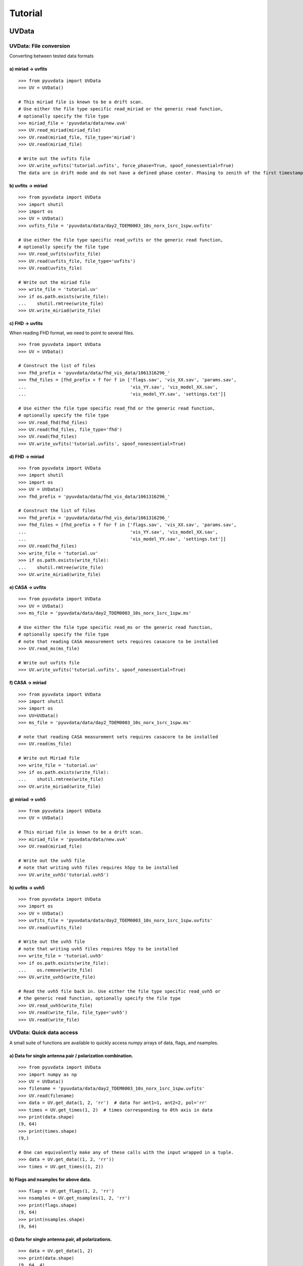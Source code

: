 Tutorial
========

.. testsetup::
   from __future__ import absolute_import, division, print_function

------
UVData
------

UVData: File conversion
-----------------------
Converting between tested data formats

a) miriad -> uvfits
*******************
::

  >>> from pyuvdata import UVData
  >>> UV = UVData()

  # This miriad file is known to be a drift scan.
  # Use either the file type specific read_miriad or the generic read function,
  # optionally specify the file type
  >>> miriad_file = 'pyuvdata/data/new.uvA'
  >>> UV.read_miriad(miriad_file)
  >>> UV.read(miriad_file, file_type='miriad')
  >>> UV.read(miriad_file)

  # Write out the uvfits file
  >>> UV.write_uvfits('tutorial.uvfits', force_phase=True, spoof_nonessential=True)
  The data are in drift mode and do not have a defined phase center. Phasing to zenith of the first timestamp.

b) uvfits -> miriad
*******************
::

  >>> from pyuvdata import UVData
  >>> import shutil
  >>> import os
  >>> UV = UVData()
  >>> uvfits_file = 'pyuvdata/data/day2_TDEM0003_10s_norx_1src_1spw.uvfits'

  # Use either the file type specific read_uvfits or the generic read function,
  # optionally specify the file type
  >>> UV.read_uvfits(uvfits_file)
  >>> UV.read(uvfits_file, file_type='uvfits')
  >>> UV.read(uvfits_file)

  # Write out the miriad file
  >>> write_file = 'tutorial.uv'
  >>> if os.path.exists(write_file):
  ...    shutil.rmtree(write_file)
  >>> UV.write_miriad(write_file)

c) FHD -> uvfits
****************
When reading FHD format, we need to point to several files.
::

  >>> from pyuvdata import UVData
  >>> UV = UVData()

  # Construct the list of files
  >>> fhd_prefix = 'pyuvdata/data/fhd_vis_data/1061316296_'
  >>> fhd_files = [fhd_prefix + f for f in ['flags.sav', 'vis_XX.sav', 'params.sav',
  ...                                       'vis_YY.sav', 'vis_model_XX.sav',
  ...                                       'vis_model_YY.sav', 'settings.txt']]

  # Use either the file type specific read_fhd or the generic read function,
  # optionally specify the file type
  >>> UV.read_fhd(fhd_files)
  >>> UV.read(fhd_files, file_type='fhd')
  >>> UV.read(fhd_files)
  >>> UV.write_uvfits('tutorial.uvfits', spoof_nonessential=True)

d) FHD -> miriad
****************
::

  >>> from pyuvdata import UVData
  >>> import shutil
  >>> import os
  >>> UV = UVData()
  >>> fhd_prefix = 'pyuvdata/data/fhd_vis_data/1061316296_'

  # Construct the list of files
  >>> fhd_prefix = 'pyuvdata/data/fhd_vis_data/1061316296_'
  >>> fhd_files = [fhd_prefix + f for f in ['flags.sav', 'vis_XX.sav', 'params.sav',
  ...                                       'vis_YY.sav', 'vis_model_XX.sav',
  ...                                       'vis_model_YY.sav', 'settings.txt']]
  >>> UV.read(fhd_files)
  >>> write_file = 'tutorial.uv'
  >>> if os.path.exists(write_file):
  ...    shutil.rmtree(write_file)
  >>> UV.write_miriad(write_file)

e) CASA -> uvfits
******************
::

  >>> from pyuvdata import UVData
  >>> UV = UVData()
  >>> ms_file = 'pyuvdata/data/day2_TDEM0003_10s_norx_1src_1spw.ms'

  # Use either the file type specific read_ms or the generic read function,
  # optionally specify the file type
  # note that reading CASA measurement sets requires casacore to be installed
  >>> UV.read_ms(ms_file)

  # Write out uvfits file
  >>> UV.write_uvfits('tutorial.uvfits', spoof_nonessential=True)

f) CASA -> miriad
*****************
::

  >>> from pyuvdata import UVData
  >>> import shutil
  >>> import os
  >>> UV=UVData()
  >>> ms_file = 'pyuvdata/data/day2_TDEM0003_10s_norx_1src_1spw.ms'

  # note that reading CASA measurement sets requires casacore to be installed
  >>> UV.read(ms_file)

  # Write out Miriad file
  >>> write_file = 'tutorial.uv'
  >>> if os.path.exists(write_file):
  ...    shutil.rmtree(write_file)
  >>> UV.write_miriad(write_file)

g) miriad -> uvh5
*****************
::

  >>> from pyuvdata import UVData
  >>> UV = UVData()

  # This miriad file is known to be a drift scan.
  >>> miriad_file = 'pyuvdata/data/new.uvA'
  >>> UV.read(miriad_file)

  # Write out the uvh5 file
  # note that writing uvh5 files requires h5py to be installed
  >>> UV.write_uvh5('tutorial.uvh5')

h) uvfits -> uvh5
*****************
::

   >>> from pyuvdata import UVData
   >>> import os
   >>> UV = UVData()
   >>> uvfits_file = 'pyuvdata/data/day2_TDEM0003_10s_norx_1src_1spw.uvfits'
   >>> UV.read(uvfits_file)

   # Write out the uvh5 file
   # note that writing uvh5 files requires h5py to be installed
   >>> write_file = 'tutorial.uvh5'
   >>> if os.path.exists(write_file):
   ...    os.remove(write_file)
   >>> UV.write_uvh5(write_file)

   # Read the uvh5 file back in. Use either the file type specific read_uvh5 or
   # the generic read function, optionally specify the file type
   >>> UV.read_uvh5(write_file)
   >>> UV.read(write_file, file_type='uvh5')
   >>> UV.read(write_file)


UVData: Quick data access
--------------------------
A small suite of functions are available to quickly access numpy arrays of data,
flags, and nsamples.

a) Data for single antenna pair / polarization combination.
************************************************************
::

  >>> from pyuvdata import UVData
  >>> import numpy as np
  >>> UV = UVData()
  >>> filename = 'pyuvdata/data/day2_TDEM0003_10s_norx_1src_1spw.uvfits'
  >>> UV.read(filename)
  >>> data = UV.get_data(1, 2, 'rr')  # data for ant1=1, ant2=2, pol='rr'
  >>> times = UV.get_times(1, 2)  # times corresponding to 0th axis in data
  >>> print(data.shape)
  (9, 64)
  >>> print(times.shape)
  (9,)

  # One can equivalently make any of these calls with the input wrapped in a tuple.
  >>> data = UV.get_data((1, 2, 'rr'))
  >>> times = UV.get_times((1, 2))

b) Flags and nsamples for above data.
*********************************************
::

  >>> flags = UV.get_flags(1, 2, 'rr')
  >>> nsamples = UV.get_nsamples(1, 2, 'rr')
  >>> print(flags.shape)
  (9, 64)
  >>> print(nsamples.shape)
  (9, 64)

c) Data for single antenna pair, all polarizations.
************************************************************
::

  >>> data = UV.get_data(1, 2)
  >>> print(data.shape)
  (9, 64, 4)

  # Can also give baseline number
  >>> data2 = UV.get_data(UV.antnums_to_baseline(1, 2))
  >>> print(np.all(data == data2))
  True

d) Data for single polarization, all baselines.
************************************************************
::

  >>> data = UV.get_data('rr')
  >>> print(data.shape)
  (1360, 64)

e) Iterate over all antenna pair / polarizations.
************************************************************
::

  >>> for key, data in UV.antpairpol_iter():
  ...  flags = UV.get_flags(key)
  ...  nsamples = UV.get_nsamples(key)

    # Do something with the data, flags, nsamples

f) Convenience functions to ask what antennas, baselines, and pols are in the data.
******************************************************************************************
::

  # Get all unique antennas in data
  >>> print(UV.get_ants())
  [ 0  1  2  3  6  7  8 11 14 18 19 20 21 22 23 24 26 27]

  # Get all baseline nums in data, print first 10.
  >>> print(UV.get_baseline_nums()[0:10])
  [67586 67587 67588 67591 67592 67593 67596 67599 67603 67604]

  # Get all (ordered) antenna pairs in data (same info as baseline_nums), print first 10.
  >>> print(UV.get_antpairs()[0:10])
  [(0, 1), (0, 2), (0, 3), (0, 6), (0, 7), (0, 8), (0, 11), (0, 14), (0, 18), (0, 19)]

  # Get all antenna pairs and polariations, i.e. keys produced in UV.antpairpol_iter(), print first 5.
  >>> print(UV.get_antpairpols()[0:5])
  [(0, 1, 'rr'), (0, 1, 'll'), (0, 1, 'rl'), (0, 1, 'lr'), (0, 2, 'rr')]

g) Quick access to file attributes of a UV* object (UVData, UVCal, UVBeam)
******************************************************************************************
::

  ## in bash ##
  pyuvdata_inspect.py --attr=data_array.shape <uv*_file> # will print data_array.shape to stdout

  pyuvdata_inspect.py --attr=Ntimes,Nfreqs,Nbls <uv*_file> # will print Ntimes,Nfreqs,Nbls to stdout

  pyuvdata_inspect.py -i <uv*_file> # will load object to instance name "uv" and will remain in interpreter

UVData: Phasing
-----------------------
Phasing/unphasing data
::

  >>> from pyuvdata import UVData
  >>> from astropy.time import Time
  >>> UV = UVData()
  >>> miriad_file = 'pyuvdata/data/new.uvA'
  >>> UV.read(miriad_file)
  >>> print(UV.phase_type)
  drift

  # Phase the data to the zenith at first time step
  >>> UV.phase_to_time(Time(UV.time_array[0], format='jd'))
  >>> print(UV.phase_type)
  phased

  # Undo phasing to try another phase center
  >>> UV.unphase_to_drift()

  # Phase to a specific ra/dec/epoch (in radians)
  >>> UV.phase(5.23368, 0.710940, epoch="J2000")

UVData: Plotting
------------------
Making a simple waterfall plot.

Note: there is now support for reading in only part of a uvfits, uvh5 or miriad file
(see :ref:`UVData: Working with large files`), so you need not read in the
entire file to plot one waterfall.
::

  >>> from pyuvdata import UVData
  >>> import numpy as np
  >>> import matplotlib.pyplot as plt
  >>> UV = UVData()
  >>> filename = 'pyuvdata/data/day2_TDEM0003_10s_norx_1src_1spw.uvfits'
  >>> UV.read(filename)
  >>> print(UV.data_array.shape)
  (1360, 1, 64, 4)
  >>> print(UV.Ntimes)
  15
  >>> print(UV.Nfreqs)
  64
  >>> bl = UV.antnums_to_baseline(1, 2)
  >>> print(bl)
  69635
  >>> bl_ind = np.where(UV.baseline_array == bl)[0]

  # Amplitude waterfall for 0th spectral window and 0th polarization
  >>> plt.imshow(np.abs(UV.data_array[bl_ind, 0, :, 0])) # doctest: +SKIP
  >>> plt.show() # doctest: +SKIP

  # Update: With new UI features, making waterfalls is easier than ever!
  >>> plt.imshow(np.abs(UV.get_data((1, 2, UV.polarization_array[0])))) # doctest: +SKIP
  >>> plt.show() # doctest: +SKIP


UVData: Location conversions
--------------------------------
A number of conversion methods exist to map between different coordinate systems
for locations on the earth.

a) Getting antenna positions in topocentric frame in units of meters
***************************************************************************
::

  # directly from UVData object
  >>> from pyuvdata import UVData
  >>> uvd = UVData()
  >>> uvd.read('pyuvdata/data/new.uvA')
  >>> antpos, ants = uvd.get_ENU_antpos()

  # using utils
  >>> from pyuvdata import utils
  >>> uvd = UVData()
  >>> uvd.read('pyuvdata/data/new.uvA')

  # get antennas positions in ECEF
  >>> antpos = uvd.antenna_positions + uvd.telescope_location

  # convert to topocentric (East, North, Up or ENU) coords.
  >>> antpos = utils.ENU_from_ECEF(antpos, *uvd.telescope_location_lat_lon_alt)

UVData: Selecting data
-----------------------
The select method lets you select specific antennas (by number or name),
antenna pairs, frequencies (in Hz or by channel number), times or polarizations
to keep in the object while removing others.

Note: The same select interface is now supported on the read for uvfits, uvh5
and miriad files (see :ref:`UVData: Working with large files`), so you need not
read in the entire file before doing the select.

a) Select 3 antennas to keep using the antenna number.
********************************************************
::

  >>> from pyuvdata import UVData
  >>> import numpy as np
  >>> UV = UVData()
  >>> filename = 'pyuvdata/data/day2_TDEM0003_10s_norx_1src_1spw.uvfits'
  >>> UV.read(filename)

  # print all the antennas numbers with data in the original file
  >>> print(np.unique(UV.ant_1_array.tolist() + UV.ant_2_array.tolist()))
  [ 0  1  2  3  6  7  8 11 14 18 19 20 21 22 23 24 26 27]
  >>> UV.select(antenna_nums=[0, 11, 20])

  # print all the antennas numbers with data after the select
  >>> print(np.unique(UV.ant_1_array.tolist() + UV.ant_2_array.tolist()))
  [ 0 11 20]

b) Select 3 antennas to keep using the antenna names, also select 5 frequencies to keep.
*****************************************************************************************
::

  >>> from pyuvdata import UVData
  >>> import numpy as np
  >>> UV = UVData()
  >>> filename = 'pyuvdata/data/day2_TDEM0003_10s_norx_1src_1spw.uvfits'
  >>> UV.read(filename)

  # print all the antenna names with data in the original file
  >>> unique_ants = np.unique(UV.ant_1_array.tolist() + UV.ant_2_array.tolist())
  >>> print([UV.antenna_names[np.where(UV.antenna_numbers==a)[0][0]] for a in unique_ants])
  ['W09', 'E02', 'E09', 'W01', 'N06', 'N01', 'E06', 'E08', 'W06', 'W04', 'N05', 'E01', 'N04', 'E07', 'W05', 'N02', 'E03', 'N08']

  # print how many frequencies in the original file
  >>> print(UV.freq_array.size)
  64
  >>> UV.select(antenna_names=['N02', 'E09', 'W06'], frequencies=UV.freq_array[0,0:4])

  # print all the antenna names with data after the select
  >>> unique_ants = np.unique(UV.ant_1_array.tolist() + UV.ant_2_array.tolist())
  >>> print([UV.antenna_names[np.where(UV.antenna_numbers==a)[0][0]] for a in unique_ants])
  ['E09', 'W06', 'N02']

  # print all the frequencies after the select
  >>> print(UV.freq_array)
  [[3.6304542e+10 3.6304667e+10 3.6304792e+10 3.6304917e+10]]

c) Select a few antenna pairs to keep
******************************************
::

  >>> from pyuvdata import UVData
  >>> UV = UVData()
  >>> filename = 'pyuvdata/data/day2_TDEM0003_10s_norx_1src_1spw.uvfits'
  >>> UV.read(filename)

  # print how many antenna pairs with data in the original file
  >>> print(len(set(zip(UV.ant_1_array, UV.ant_2_array))))
  153
  >>> UV.select(bls=[(0, 2), (6, 0), (0, 21)])

  # note that order of the values in the pair does not matter
  # print all the antenna pairs after the select
  >>> print(list(set(zip(UV.ant_1_array, UV.ant_2_array))))
  [(0, 6), (0, 21), (0, 2)]

d) Select antenna pairs and polarizations using ant_str argument
********************************************************************

Basic options are 'auto', 'cross', or 'all'. 'auto' returns just the
autocorrelations (all pols), while 'cross' returns just the cross-correlations
(all pols).  The ant_str can also contain:

1. Individual antenna number(s):
________________________________

- 1: returns all antenna pairs containing antenna number 1 (including the auto correlation)
- 1,2: returns all antenna pairs containing antennas 1 and/or 2

::

  >>> from pyuvdata import UVData
  >>> UV = UVData()
  >>> filename = 'pyuvdata/data/day2_TDEM0003_10s_norx_1src_1spw.uvfits'
  >>> UV.read(filename)

  # Print the number of antenna pairs in the original file
  >>> print(len(UV.get_antpairs()))
  153

  # Apply select to UV object
  >>> UV.select(ant_str='1,2,3')

  # Print the number of antenna pairs after the select
  >>> print(len(UV.get_antpairs()))
  48

2. Individual baseline(s):
___________________________

- 1_2: returns only the antenna pair (1,2)
- 1_2,1_3,1_10: returns antenna pairs (1,2),(1,3),(1,10)
- (1,2)_3: returns antenna pairs (1,3),(2,3)
- 1_(2,3): returns antenna pairs (1,2),(1,3)

::

  >>> from pyuvdata import UVData
  >>> UV = UVData()
  >>> filename = 'pyuvdata/data/day2_TDEM0003_10s_norx_1src_1spw.uvfits'
  >>> UV.read(filename)

  # Print the number of antenna pairs in the original file
  >>> print(len(UV.get_antpairs()))
  153

  # Apply select to UV object
  >>> UV.select(ant_str='(1,2)_(3,6)')

  # Print the antennas pairs with data after the select
  >>> print(UV.get_antpairs())
  [(1, 3), (1, 6), (2, 3), (2, 6)]

3. Antenna number(s) and polarization(s):
__________________________________________

When polarization information is passed with antenna numbers,
all antenna pairs kept in the object will retain data for each specified polarization

- 1x: returns all antenna pairs containing antenna number 1 and polarizations xx and xy
- 2x_3y: returns the antenna pair (2,3) and polarization xy
- 1r_2l,1l_3l,1r_4r: returns antenna pairs (1,2), (1,3), (1,4) and polarizations rr, ll, and rl.  This yields a complete list of baselines with polarizations of 1r_2l, 1l_2l, 1r_2r, 1r_3l, 1l_3l, 1r_3r, 1r_11l, 1l_11l, and 1r_11r.
- (1x,2y)_(3x,4y): returns antenna pairs (1,3),(1,4),(2,3),(2,4) and polarizations xx, yy, xy, and yx
- 2l_3: returns antenna pair (2,3) and polarizations ll and lr
- 2r_3: returns antenna pair (2,3) and polarizations rr and rl
- 1l_3,2x_3: returns antenna pairs (1,3), (2,3) and polarizations ll, lr, xx, and xy
- 1_3l,2_3x: returns antenna pairs (1,3), (2,3) and polarizations ll, rl, xx, and yx

::

  >>> from pyuvdata import UVData
  >>> UV = UVData()
  >>> filename = 'pyuvdata/data/day2_TDEM0003_10s_norx_1src_1spw.uvfits'
  >>> UV.read(filename)

  # Print the number of antennas and polarizations with data in the original file
  >>> print((len(UV.get_antpairs()), UV.get_pols()))
  (153, ['rr', 'll', 'rl', 'lr'])

  # Apply select to UV object
  >>> UV.select(ant_str='1r_2l,1l_3l,1r_6r')

  # Print all the antennas numbers and polarizations with data after the select
  >>> print((UV.get_antpairs(), UV.get_pols()))
  ([(1, 2), (1, 3), (1, 6)], ['rr', 'll', 'rl'])

4. Stokes parameter(s):
________________________

Can be passed lowercase or uppercase

- i,I: keeps only Stokes I
- q,V: keeps both Stokes Q and V

5. Minus sign(s):
________________________

If a minus sign is present in front of an antenna number, it will not be kept in the data

- 1,-3: returns all antenna pairs containing antenna 1, but removes any containing antenna 3
- 1,-1_3: returns all antenna pairs containing antenna 1, except the antenna pair (1,3)
- 1x_(-3y,10x): returns antenna pair (1,10) and polarization xx

::

  >>> from pyuvdata import UVData
  >>> UV = UVData()
  >>> filename = 'pyuvdata/data/day2_TDEM0003_10s_norx_1src_1spw.uvfits'
  >>> UV.read(filename)

  # Print the number of antenna pairs in the original file
  >>> print(len(UV.get_antpairs()))
  153

  # Apply select to UV object
  >>> UV.select(ant_str='1,-1_3')

  # Print the number of antenna pairs with data after the select
  >>> print(len(UV.get_antpairs()))
  16

e) Select data and return new object (leaving original intact).
********************************************************************
::

  >>> from pyuvdata import UVData
  >>> import numpy as np
  >>> UV = UVData()
  >>> filename = 'pyuvdata/data/day2_TDEM0003_10s_norx_1src_1spw.uvfits'
  >>> UV.read(filename)
  >>> UV2 = UV.select(antenna_nums=[0, 11, 20], inplace=False)

  # print all the antennas numbers with data in the original file
  >>> print(np.unique(UV.ant_1_array.tolist() + UV.ant_2_array.tolist()))
  [ 0  1  2  3  6  7  8 11 14 18 19 20 21 22 23 24 26 27]

  # print all the antennas numbers with data after the select
  >>> print(np.unique(UV2.ant_1_array.tolist() + UV2.ant_2_array.tolist()))
  [ 0 11 20]

UVData: Adding data
-----------------------
The __add__ method lets you combine UVData objects along
the baseline-time, frequency, and/or polarization axis.

a) Add frequencies.
*********************
::

  >>> from pyuvdata import UVData
  >>> import numpy as np
  >>> import copy
  >>> uv1 = UVData()
  >>> filename = 'pyuvdata/data/day2_TDEM0003_10s_norx_1src_1spw.uvfits'
  >>> uv1.read(filename)
  >>> uv2 = copy.deepcopy(uv1)

  # Downselect frequencies to recombine
  >>> uv1.select(freq_chans=np.arange(0, 32))
  >>> uv2.select(freq_chans=np.arange(32, 64))
  >>> uv3 = uv1 + uv2
  >>> print((uv1.Nfreqs, uv2.Nfreqs, uv3.Nfreqs))
  (32, 32, 64)

b) Add times.
****************
::

  >>> from pyuvdata import UVData
  >>> import numpy as np
  >>> import copy
  >>> uv1 = UVData()
  >>> filename = 'pyuvdata/data/day2_TDEM0003_10s_norx_1src_1spw.uvfits'
  >>> uv1.read(filename)
  >>> uv2 = copy.deepcopy(uv1)

  # Downselect times to recombine
  >>> times = np.unique(uv1.time_array)
  >>> uv1.select(times=times[0:len(times) // 2])
  >>> uv2.select(times=times[len(times) // 2:])
  >>> uv3 = uv1 + uv2
  >>> print((uv1.Ntimes, uv2.Ntimes, uv3.Ntimes))
  (7, 8, 15)
  >>> print((uv1.Nblts, uv2.Nblts, uv3.Nblts))
  (459, 901, 1360)

c) Adding in place.
*******************
The following two commands are equivalent, and act on uv1
directly without creating a third uvdata object.
::

  >>> from pyuvdata import UVData
  >>> import numpy as np
  >>> import copy
  >>> uv1 = UVData()
  >>> filename = 'pyuvdata/data/day2_TDEM0003_10s_norx_1src_1spw.uvfits'
  >>> uv1.read(filename)
  >>> uv2 = copy.deepcopy(uv1)
  >>> uv1.select(times=times[0:len(times) // 2])
  >>> uv2.select(times=times[len(times) // 2:])
  >>> uv1.__add__(uv2, inplace=True)

  >>> uv1.read(filename)
  >>> uv2 = copy.deepcopy(uv1)
  >>> uv1.select(times=times[0:len(times) // 2])
  >>> uv2.select(times=times[len(times) // 2:])
  >>> uv1 += uv2

d) Reading multiple files.
****************************
If any of the read methods are given a list of files
(or list of lists for FHD datasets), each file will be read in succession
and added to the previous.
::

  >>> from pyuvdata import UVData
  >>> uv = UVData()
  >>> filename = 'pyuvdata/data/day2_TDEM0003_10s_norx_1src_1spw.uvfits'
  >>> uv.read(filename)
  >>> uv1 = uv.select(freq_chans=np.arange(0, 20), inplace=False)
  >>> uv2 = uv.select(freq_chans=np.arange(20, 40), inplace=False)
  >>> uv3 = uv.select(freq_chans=np.arange(40, 64), inplace=False)
  >>> uv1.write_uvfits('tutorial1.uvfits')
  >>> uv2.write_uvfits('tutorial2.uvfits')
  >>> uv3.write_uvfits('tutorial3.uvfits')
  >>> filenames = ['tutorial1.uvfits', 'tutorial2.uvfits', 'tutorial3.uvfits']
  >>> uv.read(filenames)

e) Fast concatenation of files.
*******************************
As an alternative to the ``__add__`` operation, the ``fast_concat`` method can
be used. The user specifies a UVData object to combine with the existing one,
along with the axis along which they should be combined. Fast concatenation can
be invoked implicitly when reading in multiple files as above by passing the
``axis`` keyword argument. This will use the ``fast_concat`` method instead of
the ``__add__`` method to combine the data contained in the files into a single
UVData object.

**WARNING**: There is no guarantee that two objects combined in this fashion
will result in a self-consistent object after concatenation. Basic checking is
done, but time-consuming robust check are eschewed for the sake of speed. The
data will also *not* be reordered or sorted as part of the concatenation, and so
this must be done manually by the user if a reordering is desired
(see :ref:`sorting_data`).

The ``fast_concat`` method is significantly faster than ``__add__``, especially
for large UVData objects. Preliminary benchmarking shows that reading in
time-ordered visibilities from disk using the ``axis`` keyword argument can
improve throughput by nearly an order of magnitude for 100 HERA data files
stored in the uvh5 format.
::

   >>> from pyuvdata import UVData
   >>> uv = UVData()
   >>> filename = 'pyuvdata/data/day2_TDEM0003_10s_norx_1src_1spw.uvfits'
   >>> uv.read(filename)
   >>> uv1 = uv.select(freq_chans=np.arange(0, 20), inplace=False)
   >>> uv2 = uv.select(freq_chans=np.arange(20, 40), inplace=False)
   >>> uv3 = uv.select(freq_chans=np.arange(40, 64), inplace=False)
   >>> uv1.write_uvfits('tutorial1.uvfits')
   >>> uv2.write_uvfits('tutorial2.uvfits')
   >>> uv3.write_uvfits('tutorial3.uvfits')
   >>> filenames = ['tutorial1.uvfits', 'tutorial2.uvfits', 'tutorial3.uvfits']
   >>> uv.read(filenames, axis='freq')

UVData: Working with large files
----------------------------------------------
To save on memory and time, pyuvdata supports reading only parts of uvfits, uvh5 and
miriad files.

a) Reading just the header of a uvfits file
******************************************
This option is only available for uvfits files, which separate the header which
is very lightweight to read from the metadata which takes a little more memory.
When only the header info is read in, the UVData object is not fully specified,
so only some of the expected attributes are filled out.

The read_metadata keyword is ignored for other file types.
::

  >>> from pyuvdata import UVData
  >>> uv = UVData()
  >>> filename = 'pyuvdata/data/day2_TDEM0003_10s_norx_1src_1spw.uvfits'
  >>> uv.read(filename, read_data=False, read_metadata=False)
  >>> print((uv.Nblts, uv.Nfreqs, uv.Npols))
  (1360, 64, 4)

  >>> print(uv.freq_array.size)
  64

  >>> print(uv.time_array)
  None

  >>> print(uv.data_array)
  None

b) Reading the metadata of a uvfits, uvh5 or miriad file
******************************************
For uvh5 and uvfits files, reading in the metadata results in a UVData object
that is still not fully specified, but every attribute except the data_array,
flag_array and nsample_array are filled out. For Miriad files, less of the
metadata can be read without reading the data, but many of the attributes
are available. For uvfits files, the metadata can be read in at the same time
as the header, or you can read in the header followed by the metadata
(both shown below).

FHD and measurement set (ms) files do not support reading only the metadata
(the read_data keyword is ignored for these file types).
::

  >>> from pyuvdata import UVData
  >>> uv = UVData()
  >>> filename = 'pyuvdata/data/day2_TDEM0003_10s_norx_1src_1spw.uvfits'

  # read the header and metadata but not the data
  >>> uv.read(filename, read_data=False)

  # read the header first, then the metadata but not the data
  >>> uv.read(filename, read_data=False, read_metadata=False)
  >>> uv.read(filename, read_data=False)

  >>> print(uv.time_array.size)
  1360

  >>> print(uv.data_array)
  None

  # If the data_array, flag_array or nsample_array are needed later, they can be
  # read into the existing object:
  >>> uv.read(filename)
  >>> print(uv.data_array.shape)
  (1360, 1, 64, 4)

c) Reading only parts of uvfits, uvh5 or miriad data
****************************************************
The same options that are available for the select function can also be passed to
the read method to do the select on the read, saving memory and time if only a
portion of the data are needed.

Note that these keywords can be used for any file type, but for FHD and
measurement set (ms) files, the select is done after the read, which does not
save memory. Miriad only supports some of the selections on the read, the
unsupported ones are done after the read. Note that miriad supports a select on
read for a time range, while uvfits and uvh5 support a list of times to include.
Any of the select keywords can be used for any file type, but selects for keywords
that are not supported by the select on read for a given file type will be
done after the read, which does not save memory.
::

  >>> import numpy as np
  >>> from pyuvdata import UVData
  >>> uv = UVData()
  >>> filename = 'pyuvdata/data/day2_TDEM0003_10s_norx_1src_1spw.uvfits'
  >>> uv.read(filename, freq_chans=np.arange(32))
  >>> print(uv.data_array.shape)
  (1360, 1, 32, 4)

  # Reading in the header and metadata can help with specifying what data to read in
  >>> uv = UVData()
  >>> uv.read(filename, read_data=False)
  >>> unique_times = np.unique(uv.time_array)
  >>> print(unique_times.shape)
  (15,)

  >>> times_to_keep = unique_times[[0, 2, 4]]
  >>> uv.read(filename, times=times_to_keep)
  >>> print(uv.data_array.shape)
  (179, 1, 64, 4)

  # Select a few baselines from a miriad file
  >>> filename = 'pyuvdata/data/zen.2457698.40355.xx.HH.uvcA'
  >>> uv.read(filename, bls=[(9, 10), (9, 20)])
  >>> print(uv.get_antpairs())
  [(9, 10), (9, 20)]

  # Select certain frequencies from a uvh5 file
  >>> filename = 'pyuvdata/data/zen.2458432.34569.uvh5'
  >>> uv.read(filename, freq_chans=np.arange(32))
  >>> print(uv.data_array.shape)
  (80, 1, 32, 4)

d) Writing to a uvh5 file in parts
**********************************

It is possible to write to a uvh5 file in parts, so not all of the file needs to
be in memory at once. This is very useful when combined with partial reading
described above, so that operations that in principle require all of the data,
such as applying calibration solutions, can be performed even in situations where
the available memory is smaller than the size of the file.

Partial writing requires two steps: initializing an empty file on disk with the
correct metadata for the final object, and then subsequently writing the data in
stages to that same file. In this latter stage, the same syntax for performing a
selective read operation is used, so that the user can precisely specify which
parts of the data, flags, and nsample arrays should be written to. The user then
also provides the data, flags, and nsample arrays of the proper size, and they
are written to the appropriate parts of the file on disk.
::

   >>> import numpy as np
   >>> from pyuvdata import UVData
   >>> uv = UVData()
   >>> filename = 'pyuvdata/data/zen.2458432.34569.uvh5'
   >>> uv.read(filename, read_data=False)
   >>> partfile = 'tutorial_partial_io.uvh5'
   >>> uv.initialize_uvh5_file(partfile, clobber=True)

   # read in the lower and upper halves of the band separately, and apply different scalings
   >>> Nfreqs = uv.Nfreqs
   >>> Hfreqs = Nfreqs // 2
   >>> freq_inds1 = np.arange(Hfreqs)
   >>> freq_inds2 = np.arange(Hfreqs, Nfreqs)
   >>> uv2 = UVData()
   >>> uv2.read(filename, freq_chans=freq_inds1)
   >>> data_array = 0.5 * uv2.data_array
   >>> flag_array = uv2.flag_array
   >>> nsample_array = uv2.nsample_array
   >>> uv.write_uvh5_part(partfile, data_array, flag_array, nsample_array, freq_chans=freq_inds1)

   >>> uv2.read(filename, freq_chans=freq_inds2)
   >>> data_array = 2.0 * uv2.data_array
   >>> flag_array = uv2.flag_array
   >>> nsample_array = uv2.nsample_array
   >>> uv.write_uvh5_part(partfile, data_array, flag_array, nsample_array, freq_chans=freq_inds2)


.. _sorting_data:
UVData: Sorting data along various axes
---------------------------------------
A few methods exist for sorting (and conjugating) data along various axes to
support comparisons between UVData objects and software access patterns.

a) Conjugating baselines
************************

The `conjugate_bls` method will conjugate baselines to conform to various
conventions ('ant1<ant2', 'ant2<ant1', 'u<0', 'u>0', 'v<0', v>0') or it can just
conjugate a set of specific baseline-time indices.

::

    >>> from pyuvdata import UVData
    >>> uv = UVData()
    >>> uvfits_file = 'pyuvdata/data/day2_TDEM0003_10s_norx_1src_1spw.uvfits'
    >>> uv.read(uvfits_file)
    >>> uv.conjugate_bls('ant1<ant2')
    >>> print(np.min(uv.ant_2_array - uv.ant_1_array) >= 0)
    True

    >>> uv2.conjugate_bls(convention='u<0', use_enu=False)
    >>> print(np.max(uv2.uvw_array[:, 0]) <= 0)
    True

b) Sorting along the baseline-time axis
***************************************

The `reorder_blts` method will reorder the baseline-time axis by sorting by 'time',
'baseline', 'ant1' or 'ant2' or according to an order preferred for data that
have baseline dependent averaging 'bda'. A user can also just specify a desired
order by passing an array of baseline-time indices.

::

    >>> from pyuvdata import UVData
    >>> import copy
    >>> uv = UVData()
    >>> uvfits_file = 'pyuvdata/data/day2_TDEM0003_10s_norx_1src_1spw.uvfits'
    >>> uv.read(uvfits_file)

    # The default is to sort first by time, then by baseline
    >>> uv.reorder_blts()
    >>> print(np.min(np.diff(uv.time_array)) >= 0)
    True

    # Explicity sorting by 'time' then 'baseline' gets the same result
    >>> uv2 = copy.deepcopy(uv)
    >>> uv2.reorder_blts(order='time', minor_order='baseline')
    >>> print(uv == uv2)
    True

    >>> uv.reorder_blts(order='ant1', minor_order='ant2')
    >>> print(np.min(np.diff(uv.ant_1_array)) >= 0)
    True

    # You can also sort and conjugate in a single step for the purposes of comparing two objects
    >>> uv.reorder_blts(order='bda', conj_convention='ant1<ant2')
    >>> uv2.reorder_blts(order='bda', conj_convention='ant1<ant2')
    >>> print(uv == uv2)
    True

c) Sorting along the polarization axis
**************************************

The `reorder_pols` method will reorder the polarization axis either following
the 'AIPS' or 'CASA' convention, or by an explicit index ordering set by the user.

::

    >>> from pyuvdata import UVData
    >>> import pyuvdata.utils as uvutils
    >>> uv = UVData()
    >>> uvfits_file = 'pyuvdata/data/day2_TDEM0003_10s_norx_1src_1spw.uvfits'
    >>> uv.read(uvfits_file)
    >>> print(uvutils.polnum2str(uv.polarization_array))
    ['rr', 'll', 'rl', 'lr']

    >>> uv.reorder_pols('CASA')
    >>> print(uvutils.polnum2str(uv.polarization_array))
    ['rr', 'rl', 'lr', 'll']

UVData: Working with Redundant Baselines
-----------------------------------

a) Finding Redundant Baselines
******************************
pyuvdata.utils contains functions for finding redundant groups of baselines in an array, either by antenna positions or uvw coordinates. Baselines are considered redundant if they are within a specified tolerance distance (default is 1 meter).

The ``get_baseline_redundancies`` function accepts an array of baseline indices and an array of baseline vectors (ie, uvw coordinates) as input, and finds redundancies among the vectors as given. If the ``with_conjugates`` option is selected, it will flip baselines such that ``u > 0``, or ``v > 0 if u = 0``, or ``w > 0 if u = v = 0``. In this case, a list of ``conjugates`` is returned as well, which contains indices for the baselines that were flipped for the redundant groups. In either mode of operation, this will only return baseline indices that are in the list passed in.

The ``get_antenna_redundancies`` function accepts an array of antenna indices and an array of antenna positions as input, defines baseline vectors and indices under the positive-u condition described above, and runs ``get_baseline_redundancies`` to find redundant baselines. This is similar to running get_baseline_redundancies with the ``with_conjugates`` option, except that the baseline indices are returned such that none need to be flipped to be redundant. This is more like what's defined in the ``hera_cal`` package.

::

    >>> import numpy as np
    >>> from pyuvdata import UVData
    >>> from pyuvdata import utils as uvutils
    >>> uvd = UVData()

    # This file contains a HERA19 layout.
    >>> uvd.read_uvfits("pyuvdata/data/fewant_randsrc_airybeam_Nsrc100_10MHz.uvfits")
    >>> uvd.unphase_to_drift(use_ant_pos=True)
    >>> tol = 0.05  # Tolerance in meters
    >>> uvd.select(times=uvd.time_array[0])

    # Returned values: list of redundant groups, corresponding mean baseline vectors, baseline lengths.
    >>> baseline_groups, vec_bin_centers, lengths = uvutils.get_baseline_redundancies(uvd.baseline_array, uvd.uvw_array, tol=tol)
    >>> print(len(baseline_groups))
    19

    # The with_conjugates option includes baselines that are redundant when reversed.
    # If used, the conjugates list will contain a list of indices of baselines that must be flipped to be redundant.
    >>> baseline_groups, vec_bin_centers, lengths, conjugates = uvutils.get_baseline_redundancies(uvd.baseline_array, uvd.uvw_array, tol=tol, with_conjugates=True)
    >>> print(len(baseline_groups))
    19

    # Using antenna positions instead
    >>> antpos, antnums = uvd.get_ENU_antpos()
    >>> baseline_groups, vec_bin_centers, lengths = uvutils.get_antenna_redundancies(antnums, antpos, tol=tol, include_autos=True)
    >>> print(len(baseline_groups))
    20

    # get_antenna_redundancies has the option to ignore autocorrelations.
    >>> baseline_groups, vec_bin_centers, lengths = uvutils.get_antenna_redundancies(antnums, antpos, tol=tol, include_autos=False)
    >>> print(len(baseline_groups))
    19

b) Compressing/inflating on Redundant Baselines
***********************************************
Since redundant baselines should have similar visibilities, some level of data compression can be achieved by only keeping one out of a set of redundant baselines. The function ``compress_by_redundancies`` will find groups of baselines that are redundant to a given tolerance, choose one baseline from each group, and use the ``select`` function to choose those baselines only. This action is (almost) inverted by the ``inflate_by_redundancies`` function, which finds all possible baselines from the antenna positions and fills in the full data array based on redundancy.

::

    >>> from pyuvdata import UVData
    >>> import copy
    >>> import numpy as np
    >>> uv0 = UVData()
    >>> uv0.read_uvfits("pyuvdata/data/fewant_randsrc_airybeam_Nsrc100_10MHz.uvfits")
    >>> tol = 0.02   # In meters

    # Compression can be run in-place or return a separate UVData object.
    >>> uv2 = uv0.compress_by_redundancy(tol=tol, inplace=False)
    >>> uv_backup = copy.deepcopy(uv0)
    >>> uv0.compress_by_redundancy(tol=tol)
    >>> uv2 == uv0
    True

    # Note -- Compressing and inflating changes the baseline order, so the inflated object may be different.
    >>> uv0.inflate_by_redundancy(tol=tol)
    >>> np.all(uv0.baseline_array == uv_backup.baseline_array)
    False

    >>> uv2.inflate_by_redundancy(tol=tol)
    >>> uv2 == uv0
    True

------
UVCal
------

UVCal: Reading/writing
-----------------------
Calibration files using UVCal.

a) Reading a cal fits gain calibration file.
*************************************
::

  >>> from pyuvdata import UVCal
  >>> import numpy as np
  >>> import matplotlib.pyplot as plt
  >>> cal = UVCal()
  >>> filename = 'pyuvdata/data/zen.2457698.40355.xx.gain.calfits'
  >>> cal.read_calfits(filename)

  # Cal type:
  >>> print(cal.cal_type)
  gain

  # number of antenna polarizations and polarization type.
  >>> print((cal.Njones, cal.jones_array))
  (1, array([-5]))

  # Number of antennas with data
  >>> print(cal.Nants_data)
  19

  # Number of frequencies
  >>> print(cal.Nfreqs)
  10

  # Shape of the gain_array
  >>> print(cal.gain_array.shape)
  (19, 1, 10, 5, 1)

  # plot abs of all gains for first time and first jones polarization.
  >>> for ant in range(cal.Nants_data): # doctest: +SKIP
  ...    plt.plot(cal.freq_array.flatten(), np.abs(cal.gain_array[ant, 0, :, 0, 0]))
  >>> plt.xlabel('Frequency (Hz)') # doctest: +SKIP
  >>> plt.ylabel('Abs(gains)') # doctest: +SKIP
  >>> plt.show() # doctest: +SKIP


b) FHD cal to cal fits
***********************
::

  >>> from pyuvdata import UVCal
  >>> import os
  >>> obs_testfile = 'pyuvdata/data/fhd_cal_data/1061316296_obs.sav'
  >>> cal_testfile = 'pyuvdata/data/fhd_cal_data/1061316296_cal.sav'
  >>> settings_testfile = 'pyuvdata/data/fhd_cal_data/1061316296_settings.txt'

  >>> fhd_cal = UVCal()
  >>> fhd_cal.read_fhd_cal(cal_testfile, obs_testfile, settings_file=settings_testfile)
  >>> fhd_cal.write_calfits('tutorial_cal.fits', clobber=True)


UVCal: Selecting data
-----------------------
The select method lets you select specific antennas (by number or name),
frequencies (in Hz or by channel number), times or polarizations
to keep in the object while removing others.

a) Select 3 antennas to keep using the antenna number.
********************************************************************
::

  >>> from pyuvdata import UVCal
  >>> import numpy as np
  >>> cal = UVCal()
  >>> filename = 'pyuvdata/data/zen.2457698.40355.xx.gain.calfits'
  >>> cal.read_calfits(filename)

  # print all the antennas numbers with data in the original file
  >>> print(cal.ant_array)
  [  9  10  20  22  31  43  53  64  65  72  80  81  88  89  96  97 104 105
   112]
  >>> cal.select(antenna_nums=[9, 22, 64])

  # print all the antennas numbers with data after the select
  >>> print(cal.ant_array)
  [ 9 22 64]

b) Select 3 antennas to keep using the antenna names, also select 5 frequencies to keep.
**********************************************************************************************
::

  >>> from pyuvdata import UVCal
  >>> import numpy as np
  >>> cal = UVCal()
  >>> filename = 'pyuvdata/data/zen.2457698.40355.xx.gain.calfits'
  >>> cal.read_calfits(filename)

  # print all the antenna names with data in the original file
  >>> print([cal.antenna_names[np.where(cal.antenna_numbers==a)[0][0]] for a in cal.ant_array[0:9]])
  ['ant9', 'ant10', 'ant20', 'ant22', 'ant31', 'ant43', 'ant53', 'ant64', 'ant65']

  # print all the frequencies in the original file
  >>> print(cal.freq_array)
  [[1.00000000e+08 1.00097656e+08 1.00195312e+08 1.00292969e+08
    1.00390625e+08 1.00488281e+08 1.00585938e+08 1.00683594e+08
    1.00781250e+08 1.00878906e+08]]
  >>> cal.select(antenna_names=['ant31', 'ant81', 'ant104'], freq_chans=np.arange(0, 4))

  # print all the antenna names with data after the select
  >>> print([cal.antenna_names[np.where(cal.antenna_numbers==a)[0][0]] for a in cal.ant_array])
  ['ant31', 'ant81', 'ant104']

  # print all the frequencies after the select
  >>> print(cal.freq_array)
  [[1.00000000e+08 1.00097656e+08 1.00195312e+08 1.00292969e+08]]


UVCal: Adding data
-----------------------
The __add__ method lets you combine UVCal objects along
the antenna, time, frequency, and/or polarization axis.

a) Add frequencies.
*********************
::

  >>> from pyuvdata import UVCal
  >>> import numpy as np
  >>> import copy
  >>> cal1 = UVCal()
  >>> filename = 'pyuvdata/data/zen.2457698.40355.xx.gain.calfits'
  >>> cal1.read_calfits(filename)
  >>> cal2 = copy.deepcopy(cal1)

  # Downselect frequencies to recombine
  >>> cal1.select(freq_chans=np.arange(0, 5))
  >>> cal2.select(freq_chans=np.arange(5, 10))
  >>> cal3 = cal1 + cal2
  >>> print((cal1.Nfreqs, cal2.Nfreqs, cal3.Nfreqs))
  (5, 5, 10)

b) Add times.
****************
::

  >>> from pyuvdata import UVCal
  >>> import numpy as np
  >>> import copy
  >>> cal1 = UVCal()
  >>> filename = 'pyuvdata/data/zen.2457698.40355.xx.gain.calfits'
  >>> cal1.read_calfits(filename)
  >>> cal2 = copy.deepcopy(cal1)

  # Downselect times to recombine
  >>> times = np.unique(cal1.time_array)
  >>> cal1.select(times=times[0:len(times) // 2])
  >>> cal2.select(times=times[len(times) // 2:])
  >>> cal3 = cal1 + cal2
  >>> print((cal1.Ntimes, cal2.Ntimes, cal3.Ntimes))
  (2, 3, 5)

c) Adding in place.
*******************
The following two commands are equivalent, and act on cal1
directly without creating a third uvcal object.
::

  >>> from pyuvdata import UVCal
  >>> import numpy as np
  >>> import copy
  >>> cal1 = UVCal()
  >>> filename = 'pyuvdata/data/zen.2457698.40355.xx.gain.calfits'
  >>> cal1.read_calfits(filename)
  >>> cal2 = copy.deepcopy(cal1)
  >>> times = np.unique(cal1.time_array)
  >>> cal1.select(times=times[0:len(times) // 2])
  >>> cal2.select(times=times[len(times) // 2:])
  >>> cal1.__add__(cal2, inplace=True)

  >>> cal1.read_calfits(filename)
  >>> cal2 = copy.deepcopy(cal1)
  >>> cal1.select(times=times[0:len(times) // 2])
  >>> cal2.select(times=times[len(times) // 2:])
  >>> cal1 += cal2

d) Reading multiple files.
****************************
If any of the read methods (read_calfits, read_fhd_cal) are given a list of files,
each file will be read in succession and added to the previous.
::

  >>> from pyuvdata import UVCal
  >>> import numpy as np
  >>> import copy
  >>> cal = UVCal()
  >>> filename = 'pyuvdata/data/zen.2457698.40355.xx.gain.calfits'
  >>> cal.read_calfits(filename)
  >>> cal1 = cal.select(freq_chans=np.arange(0, 2), inplace=False)
  >>> cal2 = cal.select(freq_chans=np.arange(2, 4), inplace=False)
  >>> cal3 = cal.select(freq_chans=np.arange(4, 7), inplace=False)
  >>> cal1.write_calfits('tutorial1.fits')
  >>> cal2.write_calfits('tutorial2.fits')
  >>> cal3.write_calfits('tutorial3.fits')
  >>> filenames = ['tutorial1.fits', 'tutorial2.fits', 'tutorial3.fits']
  >>> cal.read_calfits(filenames)

  # For FHD cal datasets pass lists for each file type
  >>> fhd_cal = UVCal()
  >>> obs_testfiles = ['pyuvdata/data/fhd_cal_data/1061316296_obs.sav', 'pyuvdata/data/fhd_cal_data/set2/1061316296_obs.sav']
  >>> cal_testfiles = ['pyuvdata/data/fhd_cal_data/1061316296_cal.sav', 'pyuvdata/data/fhd_cal_data/set2/1061316296_cal.sav']
  >>> settings_testfiles = ['pyuvdata/data/fhd_cal_data/1061316296_settings.txt', 'pyuvdata/data/fhd_cal_data/set2/1061316296_settings.txt']
  >>> fhd_cal.read_fhd_cal(cal_testfiles, obs_testfiles, settings_file=settings_testfiles)
  diffuse_model parameter value is a string, values are different

------
UVBeam
------


UVBeam: Reading/writing
-----------------------
Reading and writing beam files using UVBeam.

The text files saved out of CST beam simulations do not have much of the
critical metadata needed for UVBeam objects. When reading in CST files, you
can either provide the required metadata using keywords to the read_cst method
and pass the raw CST files, or you can pass a settings yaml file which lists
the raw files and provides the required metadata to the read_cst method. Both
options are shown in the examples below. More details on creating a new yaml
settings files can be found in :doc:`cst_settings_yaml`.

a) Reading a CST power beam file
******************************************
::

  >>> from pyuvdata import UVBeam
  >>> import numpy as np
  >>> import matplotlib.pyplot as plt
  >>> beam = UVBeam()

  # you can pass several filenames and the objects from each file will be
  # combined across the appropriate axis -- in this case frequency
  >>> filenames = ['pyuvdata/data/NicCSTbeams/HERA_NicCST_150MHz.txt',
  ...              'pyuvdata/data/NicCSTbeams/HERA_NicCST_123MHz.txt']

  # You have to specify the telescope_name, feed_name, feed_version, model_name
  # and model_version because they are not included in the raw CST files.
  # You should also specify the polarization that the file represents and you can
  # set rotate_pol to generate the other polarization by rotating by 90 degrees.
  # The feed_pol defaults to 'x' and rotate_pol defaults to True.
  >>> beam.read_cst_beam(filenames, beam_type='power', frequency=[150e6, 123e6],
  ...                    feed_pol='x', rotate_pol=True, telescope_name='HERA',
  ...                    feed_name='PAPER_dipole', feed_version='0.1',
  ...                    model_name='E-field pattern - Rigging height 4.9m',
  ...                    model_version='1.0')
  >>> print(beam.beam_type)
  power
  >>> print(beam.pixel_coordinate_system)
  az_za
  >>> print(beam.data_normalization)
  physical

  # You can also use a yaml settings file.
  # Note that using a yaml file requires that pyyaml is installed.
  >>> settings_file = 'pyuvdata/data/NicCSTbeams/NicCSTbeams.yaml'
  >>> beam.read_cst_beam(settings_file, beam_type='power')
  >>> print(beam.beam_type)
  power
  >>> print(beam.pixel_coordinate_system)
  az_za
  >>> print(beam.data_normalization)
  physical

  # number of beam polarizations and polarization type.
  >>> print((beam.Npols, beam.polarization_array))
  (2, array([-5, -6]))
  >>> print(beam.Nfreqs)
  2
  >>> print(beam.data_array.shape)
  (1, 1, 2, 2, 181, 360)

  # plot zenith angle cut through beam
  >>> plt.plot(beam.axis2_array, beam.data_array[0, 0, 0, 0, :, 0]) # doctest: +SKIP
  >>> plt.xscale('log') # doctest: +SKIP
  >>> plt.xlabel('Zenith Angle (radians)') # doctest: +SKIP
  >>> plt.ylabel('Power') # doctest: +SKIP
  >>> plt.show() # doctest: +SKIP

b) Reading a CST E-field beam file
******************************************
::

  >>> from pyuvdata import UVBeam
  >>> import numpy as np
  >>> beam = UVBeam()

  # the same interface as for power beams, just specify beam_type = 'efield'
  >>> settings_file = 'pyuvdata/data/NicCSTbeams/NicCSTbeams.yaml'
  >>> beam.read_cst_beam(settings_file, beam_type='efield')
  >>> print(beam.beam_type)
  efield

c) Writing a regularly gridded beam FITS file
**********************************************
::

  >>> from pyuvdata import UVBeam
  >>> import numpy as np
  >>> beam = UVBeam()
  >>> settings_file = 'pyuvdata/data/NicCSTbeams/NicCSTbeams.yaml'
  >>> beam.read_cst_beam(settings_file, beam_type='power')
  >>> beam.write_beamfits('tutorial.fits', clobber=True)

d) Writing a HEALPix beam FITS file
******************************************
::

  >>> from pyuvdata import UVBeam
  >>> import numpy as np
  >>> beam = UVBeam()
  >>> settings_file = 'pyuvdata/data/NicCSTbeams/NicCSTbeams.yaml'
  >>> beam.read_cst_beam(settings_file, beam_type='power')

  # have to specify which interpolation function to use
  >>> beam.interpolation_function = 'az_za_simple'

  # note that the `to_healpix` method requires healpy to be installed
  >>> beam.to_healpix()
  >>> beam.write_beamfits('tutorial.fits', clobber=True)

UVBeam: Selecting data
-----------------------
The select method lets you select specific image axis indices (or pixels if
pixel_coordinate_system is HEALPix), frequencies and feeds (or polarizations if
beam_type is power) to keep in the object while removing others.

a) Selecting a range of Zenith Angles
******************************************
::

  >>> from pyuvdata import UVBeam
  >>> import numpy as np
  >>> import matplotlib.pyplot as plt
  >>> beam = UVBeam()
  >>> settings_file = 'pyuvdata/data/NicCSTbeams/NicCSTbeams.yaml'
  >>> beam.read_cst_beam(settings_file, beam_type='power')
  >>> new_beam = beam.select(axis2_inds=np.arange(0, 20), inplace=False)

  # plot zenith angle cut through beams
  >>> plt.plot(beam.axis2_array, beam.data_array[0, 0, 0, 0, :, 0], # doctest: +SKIP
  ...         new_beam.axis2_array, new_beam.data_array[0, 0, 0, 0, :, 0], 'r')
  >>> plt.xscale('log') # doctest: +SKIP
  >>> plt.xlabel('Zenith Angle (radians)') # doctest: +SKIP
  >>> plt.ylabel('Power') # doctest: +SKIP
  >>> plt.show() # doctest: +SKIP

UVBeam: Converting to beam types and coordinate systems
---------------------------------------------------------------------

a) Convert a regularly gridded az_za power beam to HEALpix (leaving original intact).
********************************************************************
::

  >>> from pyuvdata import UVBeam
  >>> import numpy as np
  >>> import healpy as hp
  >>> beam = UVBeam()
  >>> settings_file = 'pyuvdata/data/NicCSTbeams/NicCSTbeams.yaml'
  >>> beam.read_cst_beam(settings_file, beam_type='power')

  # have to specify which interpolation function to use
  >>> beam.interpolation_function = 'az_za_simple'
  >>> hpx_beam = beam.to_healpix(inplace=False)
  >>> hp.mollview(hpx_beam.data_array[0,0,0,0,:]) # doctest: +SKIP

b) Convert a regularly gridded az_za efield beam to HEALpix (leaving original intact).
********************************************************************
::

  >>> from pyuvdata import UVBeam
  >>> import numpy as np
  >>> import healpy as hp
  >>> beam = UVBeam()
  >>> settings_file = 'pyuvdata/data/NicCSTbeams/NicCSTbeams.yaml'
  >>> beam.read_cst_beam(settings_file, beam_type='efield')

  # have to specify which interpolation function to use
  >>> beam.interpolation_function = 'az_za_simple'
  >>> hpx_beam = beam.to_healpix(inplace=False)
  >>> hp.mollview(np.abs(hpx_beam.data_array[0,0,0,0,:])) # doctest: +SKIP


c) Convert a regularly gridded efield beam to a power beam (leaving original intact).
********************************************************************
::

  >>> from pyuvdata import UVBeam
  >>> import copy
  >>> import numpy as np
  >>> import matplotlib.pyplot as plt
  >>> beam = UVBeam()
  >>> settings_file = 'pyuvdata/data/NicCSTbeams/NicCSTbeams.yaml'
  >>> beam.read_cst_beam(settings_file, beam_type='efield')
  >>> new_beam = beam.efield_to_power(inplace=False)

  # plot zenith angle cut through the beams
  >>> plt.plot(beam.axis2_array, beam.data_array[1, 0, 0, 0, :, 0].real, label='E-field real') # doctest: +SKIP
  >>> plt.plot(beam.axis2_array, beam.data_array[1, 0, 0, 0, :, 0].imag, 'r', label='E-field imaginary') # doctest: +SKIP
  >>> plt.plot(new_beam.axis2_array, np.sqrt(new_beam.data_array[0, 0, 0, 0, :, 0]), 'black', label='sqrt Power') # doctest: +SKIP
  >>> plt.xlabel('Zenith Angle (radians)') # doctest: +SKIP
  >>> plt.ylabel('Magnitude') # doctest: +SKIP
  >>> plt.legend() # doctest: +SKIP
  >>> plt.show() # doctest: +SKIP

Generating pseudo Stokes ('pI', 'pQ', 'pU', 'pV') beams
********************************************************************
::

  >>> from pyuvdata import UVBeam
  >>> from pyuvdata import utils as uvutils
  >>> import numpy as np
  >>> import healpy as hp
  >>> beam = UVBeam()
  >>> settings_file = 'pyuvdata/data/NicCSTbeams/NicCSTbeams.yaml'
  >>> beam.read_cst_beam(settings_file, beam_type='efield')
  >>> beam.interpolation_function = 'az_za_simple'
  >>> pstokes_beam = beam.to_healpix(inplace=False)
  >>> pstokes_beam.efield_to_pstokes()
  >>> pstokes_beam.peak_normalize()

  # plotting pseudo-stokes I
  >>> pol_array = pstokes_beam.polarization_array
  >>> pstokes = uvutils.polstr2num('pI')
  >>> pstokes_ind = np.where(np.isin(pol_array, pstokes))[0][0]
  >>> hp.mollview(np.abs(pstokes_beam.data_array[0, 0, pstokes_ind, 0, :])) # doctest: +SKIP

Calculating pseudo Stokes ('pI', 'pQ', 'pU', 'pV') beam area and beam squared area
********************************************************************
::

  >>> from pyuvdata import UVBeam
  >>> import numpy as np
  >>> beam = UVBeam()
  >>> settings_file = 'pyuvdata/data/NicCSTbeams/NicCSTbeams.yaml'
  >>> beam.read_cst_beam(settings_file, beam_type='efield')
  >>> beam.interpolation_function = 'az_za_simple'

  # note that the `to_healpix` method requires healpy to be installed
  >>> pstokes_beam = beam.to_healpix(inplace=False)
  >>> pstokes_beam.efield_to_pstokes()
  >>> pstokes_beam.peak_normalize()

  # calculating beam area
  >>> freqs = pstokes_beam.freq_array
  >>> pI_area = pstokes_beam.get_beam_area('pI')
  >>> pQ_area = pstokes_beam.get_beam_area('pQ')
  >>> pU_area = pstokes_beam.get_beam_area('pU')
  >>> pV_area = pstokes_beam.get_beam_area('pV')
  >>> pI_area1, pI_area2 = round(pI_area[0].real, 5), round(pI_area[1].real, 5)
  >>> pQ_area1, pQ_area2 = round(pQ_area[0].real, 5), round(pQ_area[1].real, 5)
  >>> pU_area1, pU_area2 = round(pU_area[0].real, 5), round(pU_area[1].real, 5)
  >>> pV_area1, pV_area2 = round(pV_area[0].real, 5), round(pV_area[1].real, 5)

  >>> print ('Beam area at {} MHz for pseudo-stokes\nI: {}\nQ: {}\nU: {}\nV: {}'.format(freqs[0][0]*1e-6, pI_area1, pU_area1, pU_area1, pV_area1))
  Beam area at 123.0 MHz for pseudo-stokes
  I: 0.05734
  Q: 0.03339
  U: 0.03339
  V: 0.05372

  >>> print ('Beam area at {} MHz for pseudo-stokes\nI: {}\nQ: {}\nU: {}\nV: {}'.format(freqs[0][1]*1e-6, pI_area2, pU_area2, pU_area2, pV_area2))
  Beam area at 150.0 MHz for pseudo-stokes
  I: 0.03965
  Q: 0.02265
  U: 0.02265
  V: 0.03664

  # calculating beam squared area
  >>> freqs = pstokes_beam.freq_array
  >>> pI_sq_area = pstokes_beam.get_beam_sq_area('pI')
  >>> pQ_sq_area = pstokes_beam.get_beam_sq_area('pQ')
  >>> pU_sq_area = pstokes_beam.get_beam_sq_area('pU')
  >>> pV_sq_area = pstokes_beam.get_beam_sq_area('pV')
  >>> pI_sq_area1, pI_sq_area2 = round(pI_sq_area[0].real, 5), round(pI_sq_area[1].real, 5)
  >>> pQ_sq_area1, pQ_sq_area2 = round(pQ_sq_area[0].real, 5), round(pQ_sq_area[1].real, 5)
  >>> pU_sq_area1, pU_sq_area2 = round(pU_sq_area[0].real, 5), round(pU_sq_area[1].real, 5)
  >>> pV_sq_area1, pV_sq_area2 = round(pV_sq_area[0].real, 5), round(pV_sq_area[1].real, 5)

  >>> print ('Beam squared area at {} MHz for pseudo-stokes\nI: {}\nQ: {}\nU: {}\nV: {}'.format(freqs[0][0]*1e-6, pI_sq_area1, pU_sq_area1, pU_sq_area1, pV_sq_area1))
  Beam squared area at 123.0 MHz for pseudo-stokes
  I: 0.02439
  Q: 0.01161
  U: 0.01161
  V: 0.02426

  >>> print ('Beam squared area at {} MHz for pseudo-stokes\nI: {}\nQ: {}\nU: {}\nV: {}'.format(freqs[0][1]*1e-6, pI_sq_area2, pU_sq_area2, pU_sq_area2, pV_sq_area2))
  Beam squared area at 150.0 MHz for pseudo-stokes
  I: 0.01693
  Q: 0.0079
  U: 0.0079
  V: 0.01683

-----------------
Tutorial Cleanup
-----------------
::

  # delete all written files
  >>> import shutil
  >>> import os
  >>> import glob
  >>> filelist = glob.glob('tutorial*fits') + glob.glob('tutorial*.uvh5')
  >>> for f in filelist:
  ...     os.remove(f)
  >>> shutil.rmtree('tutorial.uv')
